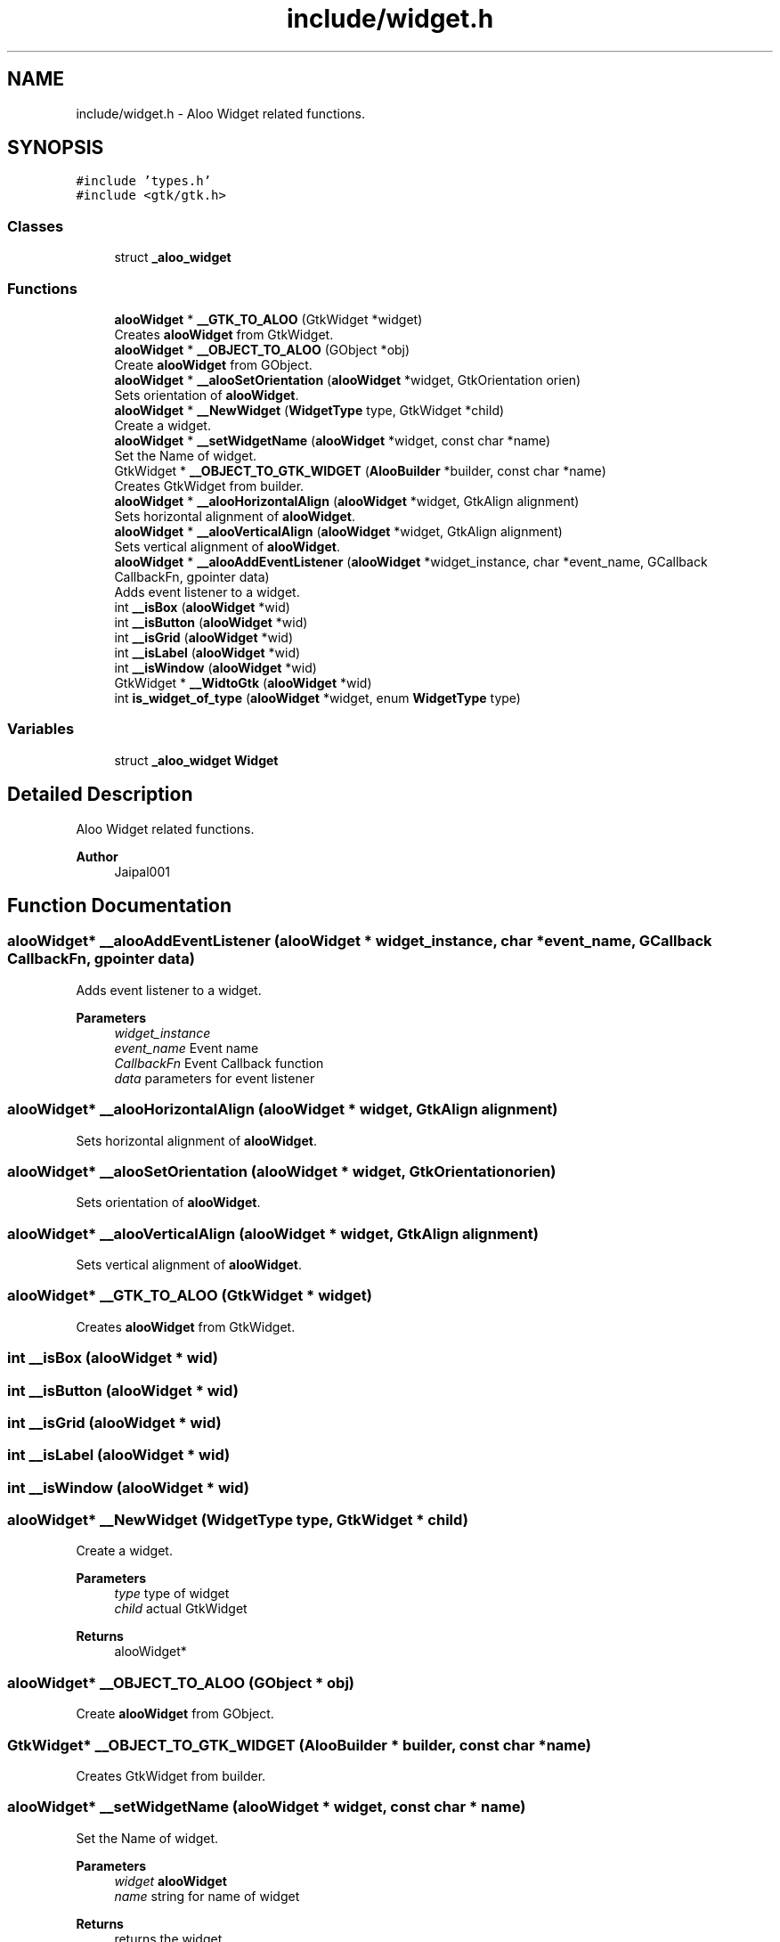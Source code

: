 .TH "include/widget.h" 3 "Mon Sep 2 2024" "Version 1.0" "Aloo" \" -*- nroff -*-
.ad l
.nh
.SH NAME
include/widget.h \- Aloo Widget related functions\&.  

.SH SYNOPSIS
.br
.PP
\fC#include 'types\&.h'\fP
.br
\fC#include <gtk/gtk\&.h>\fP
.br

.SS "Classes"

.in +1c
.ti -1c
.RI "struct \fB_aloo_widget\fP"
.br
.in -1c
.SS "Functions"

.in +1c
.ti -1c
.RI "\fBalooWidget\fP * \fB__GTK_TO_ALOO\fP (GtkWidget *widget)"
.br
.RI "Creates \fBalooWidget\fP from GtkWidget\&. "
.ti -1c
.RI "\fBalooWidget\fP * \fB__OBJECT_TO_ALOO\fP (GObject *obj)"
.br
.RI "Create \fBalooWidget\fP from GObject\&. "
.ti -1c
.RI "\fBalooWidget\fP * \fB__alooSetOrientation\fP (\fBalooWidget\fP *widget, GtkOrientation orien)"
.br
.RI "Sets orientation of \fBalooWidget\fP\&. "
.ti -1c
.RI "\fBalooWidget\fP * \fB__NewWidget\fP (\fBWidgetType\fP type, GtkWidget *child)"
.br
.RI "Create a widget\&. "
.ti -1c
.RI "\fBalooWidget\fP * \fB__setWidgetName\fP (\fBalooWidget\fP *widget, const char *name)"
.br
.RI "Set the Name of widget\&. "
.ti -1c
.RI "GtkWidget * \fB__OBJECT_TO_GTK_WIDGET\fP (\fBAlooBuilder\fP *builder, const char *name)"
.br
.RI "Creates GtkWidget from builder\&. "
.ti -1c
.RI "\fBalooWidget\fP * \fB__alooHorizontalAlign\fP (\fBalooWidget\fP *widget, GtkAlign alignment)"
.br
.RI "Sets horizontal alignment of \fBalooWidget\fP\&. "
.ti -1c
.RI "\fBalooWidget\fP * \fB__alooVerticalAlign\fP (\fBalooWidget\fP *widget, GtkAlign alignment)"
.br
.RI "Sets vertical alignment of \fBalooWidget\fP\&. "
.ti -1c
.RI "\fBalooWidget\fP * \fB__alooAddEventListener\fP (\fBalooWidget\fP *widget_instance, char *event_name, GCallback CallbackFn, gpointer data)"
.br
.RI "Adds event listener to a widget\&. "
.ti -1c
.RI "int \fB__isBox\fP (\fBalooWidget\fP *wid)"
.br
.ti -1c
.RI "int \fB__isButton\fP (\fBalooWidget\fP *wid)"
.br
.ti -1c
.RI "int \fB__isGrid\fP (\fBalooWidget\fP *wid)"
.br
.ti -1c
.RI "int \fB__isLabel\fP (\fBalooWidget\fP *wid)"
.br
.ti -1c
.RI "int \fB__isWindow\fP (\fBalooWidget\fP *wid)"
.br
.ti -1c
.RI "GtkWidget * \fB__WidtoGtk\fP (\fBalooWidget\fP *wid)"
.br
.ti -1c
.RI "int \fBis_widget_of_type\fP (\fBalooWidget\fP *widget, enum \fBWidgetType\fP type)"
.br
.in -1c
.SS "Variables"

.in +1c
.ti -1c
.RI "struct \fB_aloo_widget\fP \fBWidget\fP"
.br
.in -1c
.SH "Detailed Description"
.PP 
Aloo Widget related functions\&. 


.PP
\fBAuthor\fP
.RS 4
Jaipal001 
.RE
.PP

.SH "Function Documentation"
.PP 
.SS "\fBalooWidget\fP* __alooAddEventListener (\fBalooWidget\fP * widget_instance, char * event_name, GCallback CallbackFn, gpointer data)"

.PP
Adds event listener to a widget\&. 
.PP
\fBParameters\fP
.RS 4
\fIwidget_instance\fP 
.br
\fIevent_name\fP Event name 
.br
\fICallbackFn\fP Event Callback function 
.br
\fIdata\fP parameters for event listener 
.RE
.PP

.SS "\fBalooWidget\fP* __alooHorizontalAlign (\fBalooWidget\fP * widget, GtkAlign alignment)"

.PP
Sets horizontal alignment of \fBalooWidget\fP\&. 
.SS "\fBalooWidget\fP* __alooSetOrientation (\fBalooWidget\fP * widget, GtkOrientation orien)"

.PP
Sets orientation of \fBalooWidget\fP\&. 
.SS "\fBalooWidget\fP* __alooVerticalAlign (\fBalooWidget\fP * widget, GtkAlign alignment)"

.PP
Sets vertical alignment of \fBalooWidget\fP\&. 
.SS "\fBalooWidget\fP* __GTK_TO_ALOO (GtkWidget * widget)"

.PP
Creates \fBalooWidget\fP from GtkWidget\&. 
.SS "int __isBox (\fBalooWidget\fP * wid)"

.SS "int __isButton (\fBalooWidget\fP * wid)"

.SS "int __isGrid (\fBalooWidget\fP * wid)"

.SS "int __isLabel (\fBalooWidget\fP * wid)"

.SS "int __isWindow (\fBalooWidget\fP * wid)"

.SS "\fBalooWidget\fP* __NewWidget (\fBWidgetType\fP type, GtkWidget * child)"

.PP
Create a widget\&. 
.PP
\fBParameters\fP
.RS 4
\fItype\fP type of widget 
.br
\fIchild\fP actual GtkWidget 
.RE
.PP
\fBReturns\fP
.RS 4
alooWidget* 
.RE
.PP

.SS "\fBalooWidget\fP* __OBJECT_TO_ALOO (GObject * obj)"

.PP
Create \fBalooWidget\fP from GObject\&. 
.SS "GtkWidget* __OBJECT_TO_GTK_WIDGET (\fBAlooBuilder\fP * builder, const char * name)"

.PP
Creates GtkWidget from builder\&. 
.SS "\fBalooWidget\fP* __setWidgetName (\fBalooWidget\fP * widget, const char * name)"

.PP
Set the Name of widget\&. 
.PP
\fBParameters\fP
.RS 4
\fIwidget\fP \fBalooWidget\fP 
.br
\fIname\fP string for name of widget 
.RE
.PP
\fBReturns\fP
.RS 4
returns the widget 
.RE
.PP

.SS "GtkWidget* __WidtoGtk (\fBalooWidget\fP * wid)"

.SS "int is_widget_of_type (\fBalooWidget\fP * widget, enum \fBWidgetType\fP type)"

.SH "Variable Documentation"
.PP 
.SS "struct \fB_aloo_widget\fP Widget\fC [extern]\fP"

.SH "Author"
.PP 
Generated automatically by Doxygen for Aloo from the source code\&.
